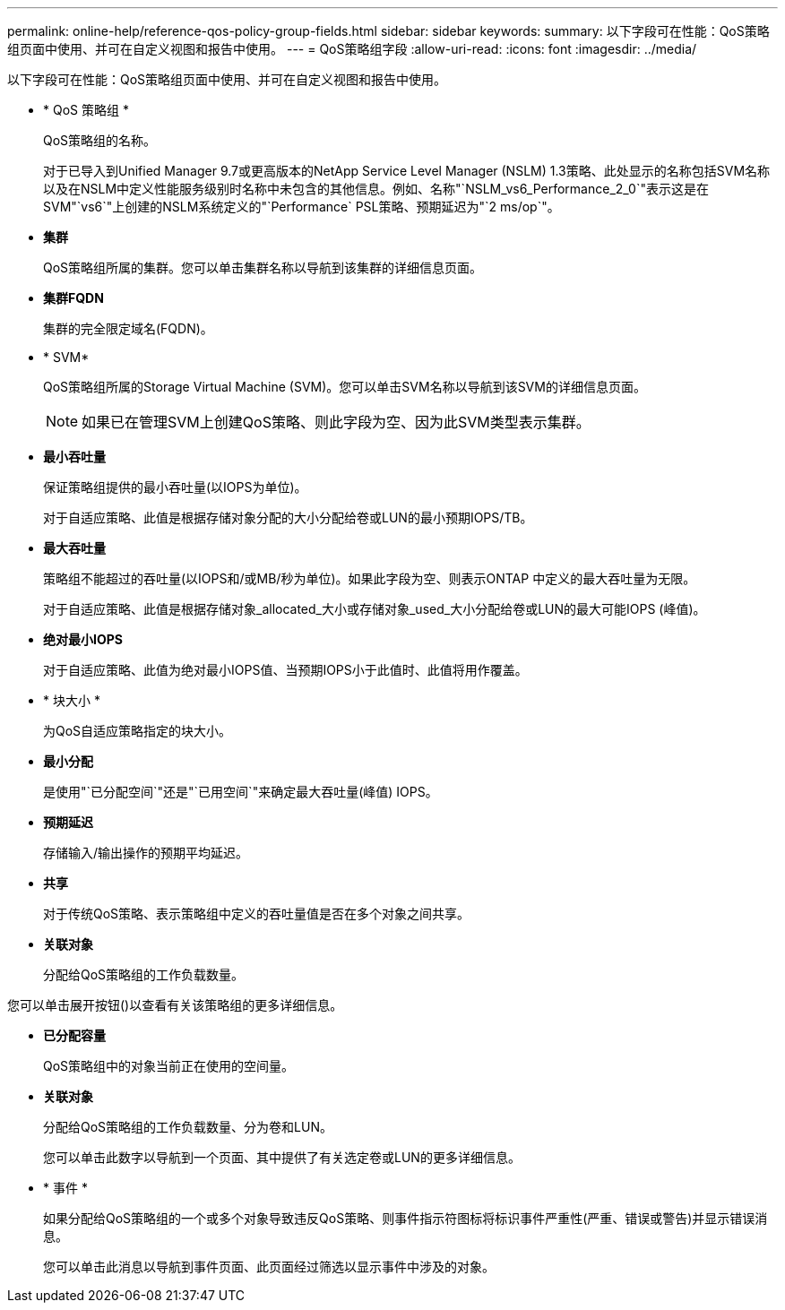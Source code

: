 ---
permalink: online-help/reference-qos-policy-group-fields.html 
sidebar: sidebar 
keywords:  
summary: 以下字段可在性能：QoS策略组页面中使用、并可在自定义视图和报告中使用。 
---
= QoS策略组字段
:allow-uri-read: 
:icons: font
:imagesdir: ../media/


[role="lead"]
以下字段可在性能：QoS策略组页面中使用、并可在自定义视图和报告中使用。

* * QoS 策略组 *
+
QoS策略组的名称。

+
对于已导入到Unified Manager 9.7或更高版本的NetApp Service Level Manager (NSLM) 1.3策略、此处显示的名称包括SVM名称以及在NSLM中定义性能服务级别时名称中未包含的其他信息。例如、名称"`NSLM_vs6_Performance_2_0`"表示这是在SVM"`vs6`"上创建的NSLM系统定义的"`Performance` PSL策略、预期延迟为"`2 ms/op`"。

* *集群*
+
QoS策略组所属的集群。您可以单击集群名称以导航到该集群的详细信息页面。

* *集群FQDN*
+
集群的完全限定域名(FQDN)。

* * SVM*
+
QoS策略组所属的Storage Virtual Machine (SVM)。您可以单击SVM名称以导航到该SVM的详细信息页面。

+
[NOTE]
====
如果已在管理SVM上创建QoS策略、则此字段为空、因为此SVM类型表示集群。

====
* *最小吞吐量*
+
保证策略组提供的最小吞吐量(以IOPS为单位)。

+
对于自适应策略、此值是根据存储对象分配的大小分配给卷或LUN的最小预期IOPS/TB。

* *最大吞吐量*
+
策略组不能超过的吞吐量(以IOPS和/或MB/秒为单位)。如果此字段为空、则表示ONTAP 中定义的最大吞吐量为无限。

+
对于自适应策略、此值是根据存储对象_allocated_大小或存储对象_used_大小分配给卷或LUN的最大可能IOPS (峰值)。

* *绝对最小IOPS*
+
对于自适应策略、此值为绝对最小IOPS值、当预期IOPS小于此值时、此值将用作覆盖。

* * 块大小 *
+
为QoS自适应策略指定的块大小。

* *最小分配*
+
是使用"`已分配空间`"还是"`已用空间`"来确定最大吞吐量(峰值) IOPS。

* *预期延迟*
+
存储输入/输出操作的预期平均延迟。

* *共享*
+
对于传统QoS策略、表示策略组中定义的吞吐量值是否在多个对象之间共享。

* *关联对象*
+
分配给QoS策略组的工作负载数量。



您可以单击展开按钮(image:../media/chevron-down.gif[""])以查看有关该策略组的更多详细信息。

* *已分配容量*
+
QoS策略组中的对象当前正在使用的空间量。

* *关联对象*
+
分配给QoS策略组的工作负载数量、分为卷和LUN。

+
您可以单击此数字以导航到一个页面、其中提供了有关选定卷或LUN的更多详细信息。

* * 事件 *
+
如果分配给QoS策略组的一个或多个对象导致违反QoS策略、则事件指示符图标将标识事件严重性(严重、错误或警告)并显示错误消息。

+
您可以单击此消息以导航到事件页面、此页面经过筛选以显示事件中涉及的对象。


